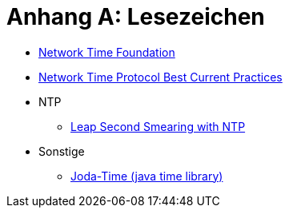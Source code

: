 = Anhang A: Lesezeichen
:linkattrs:

* [[bookmark_ntf]]link:http://nwtime.org/[Network Time Foundation, window="_blank"]
* [[bookmark_ietf-ntp-bcp]]link:https://tools.ietf.org/html/draft-ietf-ntp-bcp-02[Network Time Protocol Best Current Practices, window="_blank"]

* NTP
** [[bookmark_ntp_leap_smearing]]link:https://docs.ntpsec.org/latest/leapsmear.html[Leap Second Smearing with NTP, window="_blank"]

* Sonstige
** [[bookmark_joda_time]]link:http://joda-time.sourceforge.net/apidocs/org/joda/time/format/DateTimeFormat.html[Joda-Time (java time library), window="_blank"]
